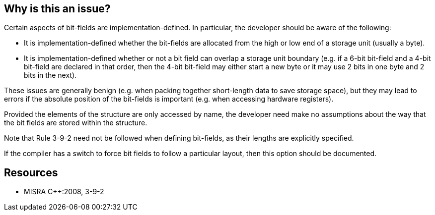 == Why is this an issue?

Certain aspects of bit-fields are implementation-defined. In particular, the developer should be aware of the following:

* It is implementation-defined whether the bit-fields are allocated from the high or low end of a storage unit (usually a byte).
* It is implementation-defined whether or not a bit field can overlap a storage unit boundary (e.g. if a 6-bit bit-field and a 4-bit bit-field are declared in that order, then the 4-bit bit-field may either start a new byte or it may use 2 bits in one byte and 2 bits in the next).

These issues are generally benign (e.g. when packing together short-length data to save storage space), but they may lead to errors if the absolute position of the bit-fields is important (e.g. when accessing hardware registers).


Provided the elements of the structure are only accessed by name, the developer need make no assumptions about the way that the bit fields are stored within the structure.


Note that Rule 3-9-2 need not be followed when defining bit-fields, as their lengths are explicitly specified.


If the compiler has a switch to force bit fields to follow a particular layout, then this option should be documented.


== Resources

* MISRA {cpp}:2008, 3-9-2


ifdef::env-github,rspecator-view[]
'''
== Comments And Links
(visible only on this page)

=== on 21 Oct 2014, 13:15:09 Samuel Mercier wrote:
Cannot be implemented, as this requires understanding of the developer's intent.

endif::env-github,rspecator-view[]
